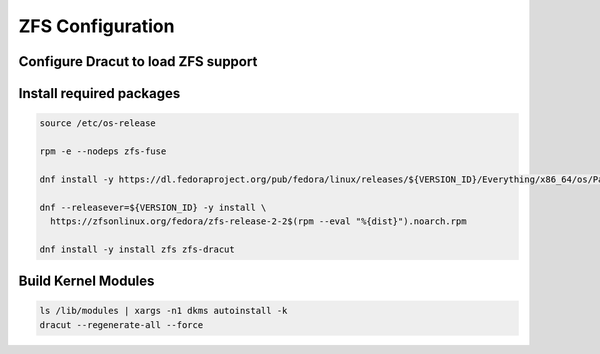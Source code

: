 ZFS Configuration
-----------------

Configure Dracut to load ZFS support
~~~~~~~~~~~~~~~~~~~~~~~~~~~~~~~~~~~~

.. tabs::

  .. group-tab:: Encrypted

    .. code-block::

      cat << EOF > /etc/dracut.conf.d/zol.conf
      nofsck="yes"
      add_dracutmodules+=" zfs "
      omit_dracutmodules+=" btrfs "
      install_items+=" /etc/zfs/zroot.key "
      EOF

  .. group-tab:: Unencrypted

    .. code-block::

      cat << EOF > /etc/dracut.conf.d/zol.conf
      nofsck="yes"
      add_dracutmodules+=" zfs "
      omit_dracutmodules+=" btrfs "
      EOF

Install required packages
~~~~~~~~~~~~~~~~~~~~~~~~~

.. code-block::

  source /etc/os-release

  rpm -e --nodeps zfs-fuse

  dnf install -y https://dl.fedoraproject.org/pub/fedora/linux/releases/${VERSION_ID}/Everything/x86_64/os/Packages/k/kernel-devel-$(uname -r).rpm

  dnf --releasever=${VERSION_ID} -y install \
    https://zfsonlinux.org/fedora/zfs-release-2-2$(rpm --eval "%{dist}").noarch.rpm

  dnf install -y install zfs zfs-dracut

Build Kernel Modules
~~~~~~~~~~~~~~~~~~~~

.. code-block::

  ls /lib/modules | xargs -n1 dkms autoinstall -k
  dracut --regenerate-all --force
